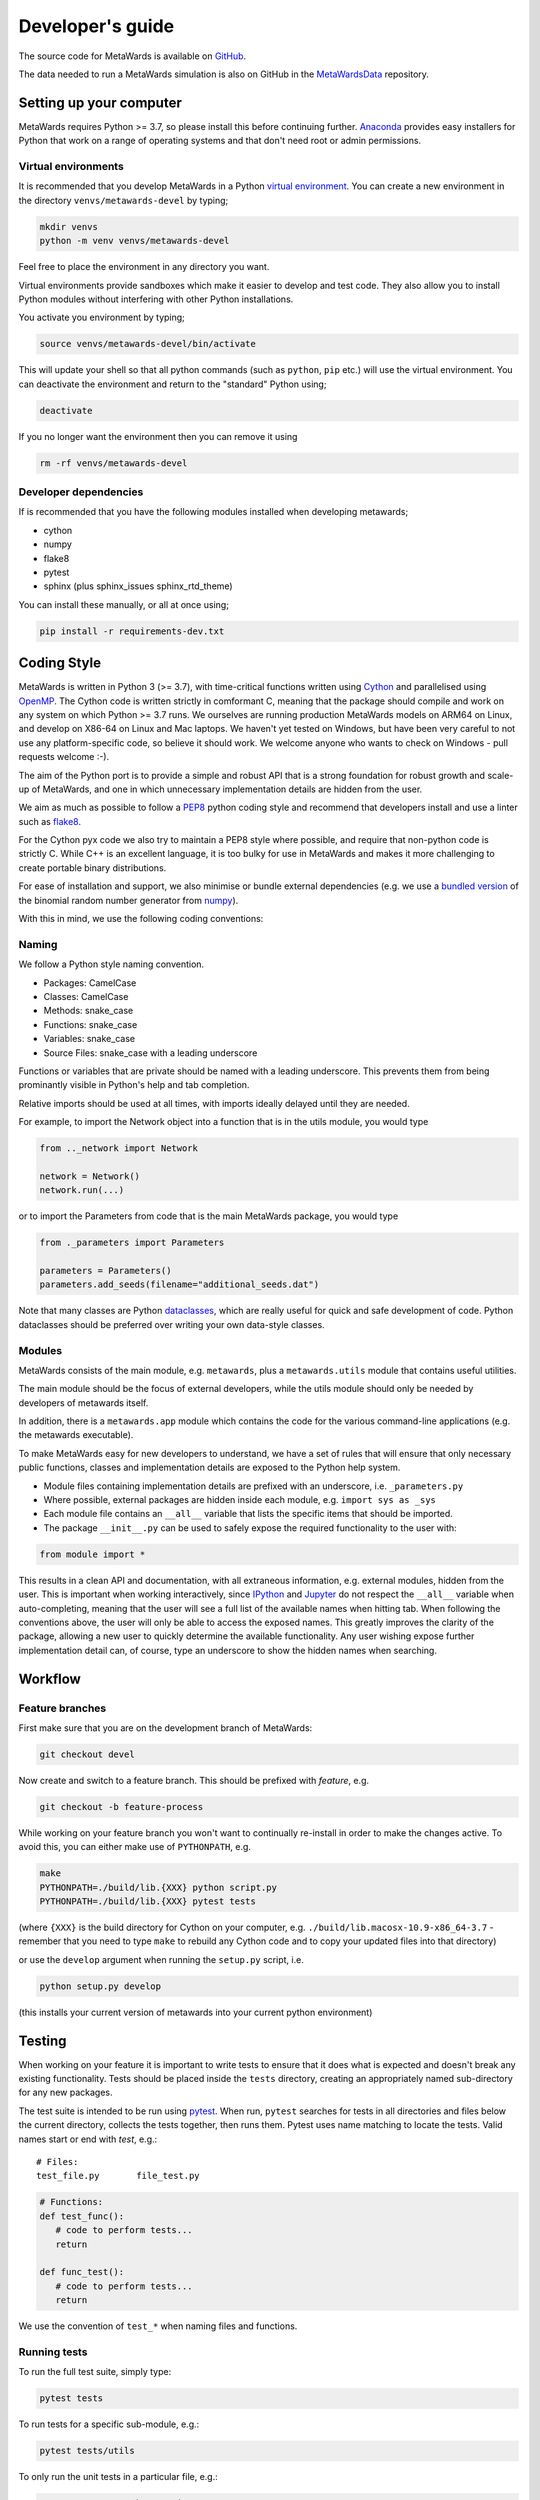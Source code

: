 =================
Developer's guide
=================

The source code for MetaWards is available on
`GitHub <https://github.com/metawards/MetaWards>`__.

The data needed to run a MetaWards simulation is also on GitHub
in the `MetaWardsData <https://github.com/metawards/MetaWardsData>`__
repository.

Setting up your computer
=========================

MetaWards requires Python >= 3.7, so please install this before continuing
further. `Anaconda <https://anaconda.org>`__ provides easy installers for
Python that work on a range of operating systems and that don't need
root or admin permissions.

Virtual environments
--------------------

It is recommended that you develop MetaWards in a Python
`virtual environment <https://docs.python.org/3/tutorial/venv.html>`__.
You can create a new environment in the directory ``venvs/metawards-devel``
by typing;

.. code-block:: bash

   mkdir venvs
   python -m venv venvs/metawards-devel

Feel free to place the environment in any directory you want.

Virtual environments provide sandboxes which make it easier to develop
and test code. They also allow you to install Python modules without
interfering with other Python installations.

You activate you environment by typing;

.. code-block:: bash

    source venvs/metawards-devel/bin/activate

This will update your shell so that all python commands (such as
``python``, ``pip`` etc.) will use the virtual environment. You can
deactivate the environment and return to the "standard" Python using;

.. code-block:: bash

   deactivate

If you no longer want the environment then you can remove it using

.. code-block:: bash

  rm -rf venvs/metawards-devel

Developer dependencies
----------------------

If is recommended that you have the following modules installed when
developing metawards;

* cython
* numpy
* flake8
* pytest
* sphinx (plus sphinx_issues sphinx_rtd_theme)

You can install these manually, or all at once using;

.. code-block:: bash

   pip install -r requirements-dev.txt

Coding Style
============

MetaWards is written in Python 3 (>= 3.7), with time-critical functions
written using `Cython <https://cython.org>`__ and parallelised using
`OpenMP <https://openmp.org>`__. The Cython code is written strictly
in comformant C, meaning that the package should compile and work on
any system on which Python >= 3.7 runs. We ourselves are running production
MetaWards models on ARM64 on Linux, and develop on X86-64 on Linux and
Mac laptops. We haven't yet tested on Windows, but have been very careful
to not use any platform-specific code, so believe it should work. We
welcome anyone who wants to check on Windows - pull requests welcome :-).

The aim of the Python port is to provide a simple and robust API that
is a strong foundation for robust growth and scale-up of MetaWards, and
one in which unnecessary implementation details are hidden from the user.

We aim as much as possible to follow a
`PEP8 <https://www.python.org/dev/peps/pep-0008/>`__ python coding style and
recommend that developers install and use
a linter such as `flake8 <https://flake8.pycqa.org/en/latest/>`__.

For the Cython pyx code we also try to maintain a PEP8 style where possible,
and require that non-python code is strictly C. While C++ is an excellent
language, it is too bulky for use in MetaWards and makes it more
challenging to create portable binary distributions.

For ease of installation and support, we also minimise or bundle
external dependencies (e.g. we use a
`bundled version <https://github.com/metawards/MetaWards/tree/devel/src/metawards/ran_binomial>`__
of the binomial random number generator from `numpy <https://numpy.org>`__).

With this in mind, we use the following coding conventions:

Naming
------

We follow a Python style naming convention.

* Packages: CamelCase
* Classes: CamelCase
* Methods: snake_case
* Functions: snake_case
* Variables: snake_case
* Source Files: snake_case with a leading underscore

Functions or variables that are private should be named with a leading
underscore. This prevents them from being prominantly visible in Python's
help and tab completion.

Relative imports should be used at all times, with imports ideally delayed
until they are needed.

For example, to import the Network object into a function that is in the
utils module, you would type

.. code-block:: python

   from .._network import Network

   network = Network()
   network.run(...)

or to import the Parameters from code that is the main MetaWards package,
you would type

.. code-block:: python

   from ._parameters import Parameters

   parameters = Parameters()
   parameters.add_seeds(filename="additional_seeds.dat")

Note that many classes are Python
`dataclasses <https://realpython.com/python-data-classes/>`__, which
are really useful for quick and safe development of code.
Python dataclasses should be preferred over writing your own
data-style classes.

Modules
-------

MetaWards consists of the main module, e.g. ``metawards``, plus
a ``metawards.utils`` module that contains useful utilities.

The main module should be the focus of external developers, while
the utils module should only be needed by developers of metawards
itself.

In addition, there is a ``metawards.app`` module which contains the
code for the various command-line applications (e.g. the
metawards executable).

To make MetaWards easy for new developers
to understand, we have a set of rules that will ensure that only
necessary public functions, classes and implementation details are
exposed to the Python help system.

* Module files containing implementation details are prefixed with
  an underscore, i.e. ``_parameters.py``

* Where possible, external packages are hidden inside each module,
  e.g. ``import sys as _sys``

* Each module file contains an ``__all__`` variable that lists the
  specific items that should be imported.

* The package ``__init__.py`` can be used to safely expose the required
  functionality to the user with:

.. code-block:: python

   from module import *

This results in a clean API and documentation, with all extraneous information,
e.g. external modules, hidden from the user. This is important when working
interactively, since `IPython <https://ipython.org>`__
and `Jupyter <https://jupyter.org>`__
do not respect the ``__all__`` variable when auto-completing, meaning that the
user will see a full list of the available names when hitting tab. When
following the conventions above, the user will only be able to access the
exposed names. This greatly improves the clarity of the package, allowing
a new user to quickly determine the available functionality. Any user wishing
expose further implementation detail can, of course, type an underscore to
show the hidden names when searching.

Workflow
========

Feature branches
----------------

First make sure that you are on the development branch of MetaWards:

.. code-block:: bash

   git checkout devel

Now create and switch to a feature branch. This should be prefixed with
*feature*, e.g.

.. code-block:: bash

   git checkout -b feature-process

While working on your feature branch you won't want to continually re-install
in order to make the changes active. To avoid this, you can either make use
of ``PYTHONPATH``, e.g.

.. code-block:: bash

   make
   PYTHONPATH=./build/lib.{XXX} python script.py
   PYTHONPATH=./build/lib.{XXX} pytest tests

(where ``{XXX}`` is the build directory for Cython on your computer, e.g.
``./build/lib.macosx-10.9-x86_64-3.7`` - remember that you need to
type ``make`` to rebuild any Cython code and to copy your updated
files into that directory)

or use the ``develop`` argument when running the ``setup.py`` script, i.e.

.. code-block:: bash

   python setup.py develop

(this installs your current version of metawards into your current python
environment)

Testing
=======

When working on your feature it is important to write tests to ensure that it
does what is expected and doesn't break any existing functionality. Tests
should be placed inside the ``tests`` directory, creating an appropriately
named sub-directory for any new packages.

The test suite is intended to be run using
`pytest <https://docs.pytest.org/en/latest/contents.html>`__.
When run, ``pytest`` searches for tests in all directories and files
below the current directory, collects the tests together, then runs
them. Pytest uses name matching to locate the tests. Valid names start
or end with *test*\ , e.g.:

::

   # Files:
   test_file.py       file_test.py

.. code-block:: python

   # Functions:
   def test_func():
      # code to perform tests...
      return

   def func_test():
      # code to perform tests...
      return

We use the convention of ``test_*`` when naming files and functions.

Running tests
-------------

To run the full test suite, simply type:

.. code-block:: bash

   pytest tests

To run tests for a specific sub-module, e.g.:

.. code-block:: bash

   pytest tests/utils

To only run the unit tests in a particular file, e.g.:

.. code-block:: bash

   pytest tests/test_integration.py

To run a specific unit tests in a particular file, e.g.:

.. code-block:: bash

   pytest tests/test_read_variables.py::test_parameterset

To get more detailed information about each test, run pytests using the
*verbose* flag, e.g.:

.. code-block:: bash

   pytest -v

More details regarding how to invoke ``pytest`` can be
found `here <https://docs.pytest.org/en/latest/usage.html>`__.

Writing tests
^^^^^^^^^^^^^

Basics
""""""

Try to keep individual unit tests short and clear. Aim to test one thing, and
test it well. Where possible, try to minimise the use of ``assert`` statements
within a unit test. Since the test will return on the first failed assertion,
additional contextual information may be lost.

Floating point comparisons
""""""""""""""""""""""""""

Make use of the
`approx <https://docs.pytest.org/en/latest/builtin.html#comparing-floating-point-numbers>`__
function from the ``pytest`` package for performing floating
point comparisons, e.g:

.. code-block:: python

   from pytest import approx

   assert 0.1 + 0.2 == approx(0.3)

By default, the ``approx`` function compares the result using a
relative tolerance of 1e-6. This can be changed by passing a keyword
argument to the function, e.g:

.. code-block:: python

   assert 2 + 3 == approx(7, rel=2)

Skipping tests
""""""""""""""

If you are using
`test-driven development <https://en.wikipedia.org/wiki/Test-driven_development>`__
it might be desirable to write your tests before implementing the functionality,
i.e. you are asserting what the *output* of a function should be, not how it should
be *implemented*. In this case, you can make use of
the ``pytest`` *skip* decorator
to flag that a unit test should be skipped, e.g.:

.. code-block:: python

   @pytest.mark.skip(reason="Not yet implemented.")
   def test_new_feature():
       # A unit test for an, as yet, unimplemented feature.
       ...

Parametrizing tests
"""""""""""""""""""

Often it is desirable to run a test for a range of different input parameters.
This can be achieved using the ``parametrize`` decorator, e.g.:

.. code-block:: python

   import pytest
   from operator import mul

   @pytest.mark.parametrize("x", [1, 2])
   @pytest.mark.parametrize("y", [3, 4])
   def test_mul(x, y):
       """ Test the mul function. """
       assert mul(x, y) == mul(y, x)

Here the function test_mul is parametrized with two parameters, ``x`` and ``y``.
By marking the test in this manner it will be executed using all possible
parameter pairs ``(x, y)``\ , i.e. ``(1, 3), (1, 4), (2, 3), (2, 4)``.

Alternatively:

.. code-block:: python

   import pytest
   from operator import sub
   @pytest.mark.parametrize("x, y, expected",
                           [(1, 2, -1),
                            (7, 3,  4),
                            (21, 58, -37)])
   def test_sub(x, y, expected):
       """ Test the sub function. """
       assert sub(x, y) == -sub(y, x) == expected

Here we are passing a list containing different parameter sets, with the names
of the parameters matched against the arguments of the test function.

Testing exceptions
""""""""""""""""""

Pytest provides a way of testing your code for known exceptions. For example,
suppose we had a function that raises an ``IndexError``\ :

.. code-block:: python

   def indexError():
       """ A function that raises an IndexError. """
       a = []
       a[3]

We could then write a test to validate that the error is thrown as expected:

.. code-block:: python

   def test_indexError():
       with pytest.raises(IndexError):
           indexError()

Custom attributes
"""""""""""""""""

It's possible to mark test functions with any attribute you like. For example:

.. code-block:: python

   @pytest.mark.slow
   def test_slow_function():
       """ A unit test that takes a really long time. """
       ...

Here we have marked the test function with the attribute ``slow`` in order to
indicate that it takes a while to run. From the command line it is possible
to run or skip tests with a particular mark.

.. code-block:: bash

   pytest mypkg -m "slow"        # only run the slow tests
   pytest mypkg -m "not slow"    # skip the slow tests

The custom attribute can just be a label, as in this case, or could be your
own function decorator.

Documentation
=============

MetaWards is fully documented using a combination of hand-written files
(in the ``doc`` folder) and auto-generated api documentation created from
`NumPy <https://numpy.org>`__ style docstrings.
See `here <https://numpydoc.readthedocs.io/en/latest/format.html#docstring-standard>`__
for details. The documentation is automatically built using
`Sphinx <http://sphinx-doc.org>`__ whenever a commit is pushed to devel, which
will then update this website.

To build the documentation locally you will first need to install some
additional packages.

.. code-block:: bash

   pip install sphinx sphinx_issues sphinx_rtd_theme

Then move to the ``doc`` directory and run:

.. code-block:: bash

   make html

When finished, point your browser to ``build/html/index.html``.

Committing
==========

If you create new tests, please make sure that they pass locally before
commiting. When happy, commit your changes, e.g.

.. code-block:: bash

   git commit src/metawards/_new_feature.py tests/test_feature \
       -m "Implementation and test for new feature."

Remember that it is better to make small changes and commit frequently.

If your edits don't change the MetaWards source code, or documentation,
e.g. fixing typos, then please add ``ci skip`` to your commit message, e.g.

.. code-block:: bash

   git commit -a -m "Updating docs [ci skip]"

This will avoid unnecessarily running the
`GitHub Actions <https://github.com/metawards/MetaWards/actions>`__, e.g.
building a new MetaWards package, updating the website, etc.
(the GitHub actions are configured in the file
``.github/workflows/main.yaml``). To this end, we
have provided a git hook that will append ``[ci skip]`` if the commit only
modifies files in a blacklist that is specified in the file ``.ciignore``
(analagous to the ``.gitignore`` used to ignore untracked files). To enable
the hook, simply copy it into the ``.git/hooks`` directory:

.. code-block:: bash

    cp git_hooks/commit-msg .git/hooks

Any additional files or paths that shouldn't trigger a re-build can be added
to the ``.ciignore`` file.

Next, push your changes to the remote server, e.g.

.. code-block:: bash

   # Push to the feature branch on the main MetaWards repo, if you have access.
   git push origin feature

   # Push to the feature branch your own fork.
   git push fork feature

When the feature is complete, create a *pull request* on GitHub so that the
changes can be merged back into the development branch.
For information, see the documentation
`here <https://help.github.com/articles/about-pull-requests>`__.

Thanks
======

First, thanks to you for your interest in MetaWards and for reading this
far. We hope you enjoy having a play with the code and having a go
at adding new functionality, fixing bugs, writing docs etc.

We would also like to thank Lester Hedges and the
`BioSimSpace <https://biosimspace.org>`__ team who provided great advice
to set up the above, and from whose
`GitHub repo <https://github.com/michellab/biosimspace>`__
most of the procedures, scripts and documentation above is derived.
